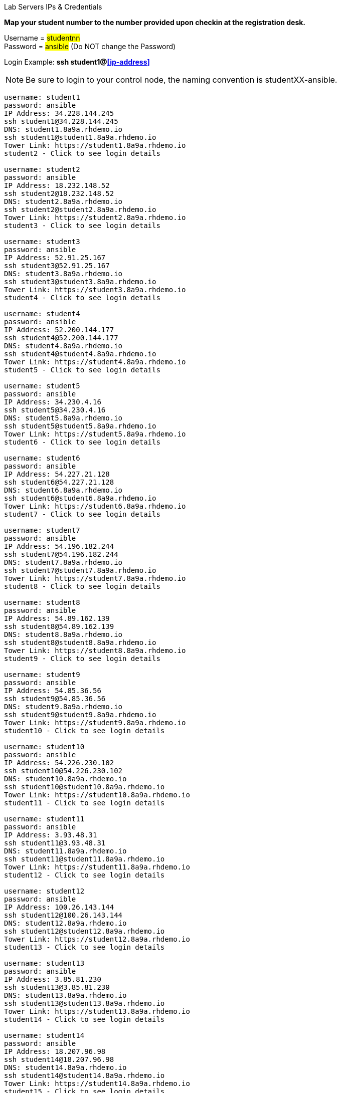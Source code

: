 [.lead]
Lab Servers IPs & Credentials

*Map your student number to the number provided upon checkin at the registration desk.*

Username = #studentnn# +
Password = #ansible# (Do NOT change the Password)

Login Example: *ssh student1@<<ip-address>>*

NOTE: Be sure to login to your control node, the naming convention is studentXX-ansible.

....

username: student1
password: ansible
IP Address: 34.228.144.245
ssh student1@34.228.144.245
DNS: student1.8a9a.rhdemo.io
ssh student1@student1.8a9a.rhdemo.io
Tower Link: https://student1.8a9a.rhdemo.io
student2 - Click to see login details

username: student2
password: ansible
IP Address: 18.232.148.52
ssh student2@18.232.148.52
DNS: student2.8a9a.rhdemo.io
ssh student2@student2.8a9a.rhdemo.io
Tower Link: https://student2.8a9a.rhdemo.io
student3 - Click to see login details

username: student3
password: ansible
IP Address: 52.91.25.167
ssh student3@52.91.25.167
DNS: student3.8a9a.rhdemo.io
ssh student3@student3.8a9a.rhdemo.io
Tower Link: https://student3.8a9a.rhdemo.io
student4 - Click to see login details

username: student4
password: ansible
IP Address: 52.200.144.177
ssh student4@52.200.144.177
DNS: student4.8a9a.rhdemo.io
ssh student4@student4.8a9a.rhdemo.io
Tower Link: https://student4.8a9a.rhdemo.io
student5 - Click to see login details

username: student5
password: ansible
IP Address: 34.230.4.16
ssh student5@34.230.4.16
DNS: student5.8a9a.rhdemo.io
ssh student5@student5.8a9a.rhdemo.io
Tower Link: https://student5.8a9a.rhdemo.io
student6 - Click to see login details

username: student6
password: ansible
IP Address: 54.227.21.128
ssh student6@54.227.21.128
DNS: student6.8a9a.rhdemo.io
ssh student6@student6.8a9a.rhdemo.io
Tower Link: https://student6.8a9a.rhdemo.io
student7 - Click to see login details

username: student7
password: ansible
IP Address: 54.196.182.244
ssh student7@54.196.182.244
DNS: student7.8a9a.rhdemo.io
ssh student7@student7.8a9a.rhdemo.io
Tower Link: https://student7.8a9a.rhdemo.io
student8 - Click to see login details

username: student8
password: ansible
IP Address: 54.89.162.139
ssh student8@54.89.162.139
DNS: student8.8a9a.rhdemo.io
ssh student8@student8.8a9a.rhdemo.io
Tower Link: https://student8.8a9a.rhdemo.io
student9 - Click to see login details

username: student9
password: ansible
IP Address: 54.85.36.56
ssh student9@54.85.36.56
DNS: student9.8a9a.rhdemo.io
ssh student9@student9.8a9a.rhdemo.io
Tower Link: https://student9.8a9a.rhdemo.io
student10 - Click to see login details

username: student10
password: ansible
IP Address: 54.226.230.102
ssh student10@54.226.230.102
DNS: student10.8a9a.rhdemo.io
ssh student10@student10.8a9a.rhdemo.io
Tower Link: https://student10.8a9a.rhdemo.io
student11 - Click to see login details

username: student11
password: ansible
IP Address: 3.93.48.31
ssh student11@3.93.48.31
DNS: student11.8a9a.rhdemo.io
ssh student11@student11.8a9a.rhdemo.io
Tower Link: https://student11.8a9a.rhdemo.io
student12 - Click to see login details

username: student12
password: ansible
IP Address: 100.26.143.144
ssh student12@100.26.143.144
DNS: student12.8a9a.rhdemo.io
ssh student12@student12.8a9a.rhdemo.io
Tower Link: https://student12.8a9a.rhdemo.io
student13 - Click to see login details

username: student13
password: ansible
IP Address: 3.85.81.230
ssh student13@3.85.81.230
DNS: student13.8a9a.rhdemo.io
ssh student13@student13.8a9a.rhdemo.io
Tower Link: https://student13.8a9a.rhdemo.io
student14 - Click to see login details

username: student14
password: ansible
IP Address: 18.207.96.98
ssh student14@18.207.96.98
DNS: student14.8a9a.rhdemo.io
ssh student14@student14.8a9a.rhdemo.io
Tower Link: https://student14.8a9a.rhdemo.io
student15 - Click to see login details

username: student15
password: ansible
IP Address: 54.235.4.66
ssh student15@54.235.4.66
DNS: student15.8a9a.rhdemo.io
ssh student15@student15.8a9a.rhdemo.io
Tower Link: https://student15.8a9a.rhdemo.io
student16 - Click to see login details

username: student16
password: ansible
IP Address: 3.89.105.40
ssh student16@3.89.105.40
DNS: student16.8a9a.rhdemo.io
ssh student16@student16.8a9a.rhdemo.io
Tower Link: https://student16.8a9a.rhdemo.io
student17 - Click to see login details

username: student17
password: ansible
IP Address: 52.23.171.4
ssh student17@52.23.171.4
DNS: student17.8a9a.rhdemo.io
ssh student17@student17.8a9a.rhdemo.io
Tower Link: https://student17.8a9a.rhdemo.io
student18 - Click to see login details

username: student18
password: ansible
IP Address: 3.91.227.55
ssh student18@3.91.227.55
DNS: student18.8a9a.rhdemo.io
ssh student18@student18.8a9a.rhdemo.io
Tower Link: https://student18.8a9a.rhdemo.io
student19 - Click to see login details

username: student19
password: ansible
IP Address: 18.212.205.143
ssh student19@18.212.205.143
DNS: student19.8a9a.rhdemo.io
ssh student19@student19.8a9a.rhdemo.io
Tower Link: https://student19.8a9a.rhdemo.io
student20 - Click to see login details

username: student20
password: ansible
IP Address: 34.224.69.96
ssh student20@34.224.69.96
DNS: student20.8a9a.rhdemo.io
ssh student20@student20.8a9a.rhdemo.io
Tower Link: https://student20.8a9a.rhdemo.io
student21 - Click to see login details

username: student21
password: ansible
IP Address: 54.164.123.3
ssh student21@54.164.123.3
DNS: student21.8a9a.rhdemo.io
ssh student21@student21.8a9a.rhdemo.io
Tower Link: https://student21.8a9a.rhdemo.io
student22 - Click to see login details

username: student22
password: ansible
IP Address: 54.237.214.85
ssh student22@54.237.214.85
DNS: student22.8a9a.rhdemo.io
ssh student22@student22.8a9a.rhdemo.io
Tower Link: https://student22.8a9a.rhdemo.io
student23 - Click to see login details

username: student23
password: ansible
IP Address: 54.91.90.26
ssh student23@54.91.90.26
DNS: student23.8a9a.rhdemo.io
ssh student23@student23.8a9a.rhdemo.io
Tower Link: https://student23.8a9a.rhdemo.io
student24 - Click to see login details

username: student24
password: ansible
IP Address: 18.207.119.242
ssh student24@18.207.119.242
DNS: student24.8a9a.rhdemo.io
ssh student24@student24.8a9a.rhdemo.io
Tower Link: https://student24.8a9a.rhdemo.io
student25 - Click to see login details

username: student25
password: ansible
IP Address: 54.210.209.34
ssh student25@54.210.209.34
DNS: student25.8a9a.rhdemo.io
ssh student25@student25.8a9a.rhdemo.io
Tower Link: https://student25.8a9a.rhdemo.io
student26 - Click to see login details

username: student26
password: ansible
IP Address: 54.146.231.132
ssh student26@54.146.231.132
DNS: student26.8a9a.rhdemo.io
ssh student26@student26.8a9a.rhdemo.io
Tower Link: https://student26.8a9a.rhdemo.io
student27 - Click to see login details

username: student27
password: ansible
IP Address: 18.234.233.175
ssh student27@18.234.233.175
DNS: student27.8a9a.rhdemo.io
ssh student27@student27.8a9a.rhdemo.io
Tower Link: https://student27.8a9a.rhdemo.io
student28 - Click to see login details

username: student28
password: ansible
IP Address: 54.92.213.2
ssh student28@54.92.213.2
DNS: student28.8a9a.rhdemo.io
ssh student28@student28.8a9a.rhdemo.io
Tower Link: https://student28.8a9a.rhdemo.io
student29 - Click to see login details

username: student29
password: ansible
IP Address: 34.235.138.166
ssh student29@34.235.138.166
DNS: student29.8a9a.rhdemo.io
ssh student29@student29.8a9a.rhdemo.io
Tower Link: https://student29.8a9a.rhdemo.io
student30 - Click to see login details

username: student30
password: ansible
IP Address: 54.234.48.221
ssh student30@54.234.48.221
DNS: student30.8a9a.rhdemo.io
ssh student30@student30.8a9a.rhdemo.io
Tower Link: https://student30.8a9a.rhdemo.io
student31 - Click to see login details

username: student31
password: ansible
IP Address: 54.163.24.235
ssh student31@54.163.24.235
DNS: student31.8a9a.rhdemo.io
ssh student31@student31.8a9a.rhdemo.io
Tower Link: https://student31.8a9a.rhdemo.io
student32 - Click to see login details

username: student32
password: ansible
IP Address: 54.91.93.225
ssh student32@54.91.93.225
DNS: student32.8a9a.rhdemo.io
ssh student32@student32.8a9a.rhdemo.io
Tower Link: https://student32.8a9a.rhdemo.io
student33 - Click to see login details

username: student33
password: ansible
IP Address: 34.224.168.146
ssh student33@34.224.168.146
DNS: student33.8a9a.rhdemo.io
ssh student33@student33.8a9a.rhdemo.io
Tower Link: https://student33.8a9a.rhdemo.io
student34 - Click to see login details

username: student34
password: ansible
IP Address: 3.208.23.153
ssh student34@3.208.23.153
DNS: student34.8a9a.rhdemo.io
ssh student34@student34.8a9a.rhdemo.io
Tower Link: https://student34.8a9a.rhdemo.io
student35 - Click to see login details

username: student35
password: ansible
IP Address: 54.147.133.171
ssh student35@54.147.133.171
DNS: student35.8a9a.rhdemo.io
ssh student35@student35.8a9a.rhdemo.io
Tower Link: https://student35.8a9a.rhdemo.io
student36 - Click to see login details

username: student36
password: ansible
IP Address: 3.93.171.204
ssh student36@3.93.171.204
DNS: student36.8a9a.rhdemo.io
ssh student36@student36.8a9a.rhdemo.io
Tower Link: https://student36.8a9a.rhdemo.io
student37 - Click to see login details

username: student37
password: ansible
IP Address: 54.167.16.107
ssh student37@54.167.16.107
DNS: student37.8a9a.rhdemo.io
ssh student37@student37.8a9a.rhdemo.io
Tower Link: https://student37.8a9a.rhdemo.io
student38 - Click to see login details

username: student38
password: ansible
IP Address: 3.90.41.160
ssh student38@3.90.41.160
DNS: student38.8a9a.rhdemo.io
ssh student38@student38.8a9a.rhdemo.io
Tower Link: https://student38.8a9a.rhdemo.io
student39 - Click to see login details

username: student39
password: ansible
IP Address: 52.72.70.229
ssh student39@52.72.70.229
DNS: student39.8a9a.rhdemo.io
ssh student39@student39.8a9a.rhdemo.io
Tower Link: https://student39.8a9a.rhdemo.io
student40 - Click to see login details

username: student40
password: ansible
IP Address: 52.73.75.9
ssh student40@52.73.75.9
DNS: student40.8a9a.rhdemo.io
ssh student40@student40.8a9a.rhdemo.io
Tower Link: https://student40.8a9a.rhdemo.io
student41 - Click to see login details

username: student41
password: ansible
IP Address: 3.85.81.104
ssh student41@3.85.81.104
DNS: student41.8a9a.rhdemo.io
ssh student41@student41.8a9a.rhdemo.io
Tower Link: https://student41.8a9a.rhdemo.io
student42 - Click to see login details

username: student42
password: ansible
IP Address: 34.224.90.143
ssh student42@34.224.90.143
DNS: student42.8a9a.rhdemo.io
ssh student42@student42.8a9a.rhdemo.io
Tower Link: https://student42.8a9a.rhdemo.io
student43 - Click to see login details

username: student43
password: ansible
IP Address: 54.204.89.244
ssh student43@54.204.89.244
DNS: student43.8a9a.rhdemo.io
ssh student43@student43.8a9a.rhdemo.io
Tower Link: https://student43.8a9a.rhdemo.io
student44 - Click to see login details

username: student44
password: ansible
IP Address: 54.87.47.145
ssh student44@54.87.47.145
DNS: student44.8a9a.rhdemo.io
ssh student44@student44.8a9a.rhdemo.io
Tower Link: https://student44.8a9a.rhdemo.io
student45 - Click to see login details

username: student45
password: ansible
IP Address: 184.72.148.139
ssh student45@184.72.148.139
DNS: student45.8a9a.rhdemo.io
ssh student45@student45.8a9a.rhdemo.io
Tower Link: https://student45.8a9a.rhdemo.io
student46 - Click to see login details

username: student46
password: ansible
IP Address: 18.208.130.240
ssh student46@18.208.130.240
DNS: student46.8a9a.rhdemo.io
ssh student46@student46.8a9a.rhdemo.io
Tower Link: https://student46.8a9a.rhdemo.io
student47 - Click to see login details

username: student47
password: ansible
IP Address: 34.234.97.226
ssh student47@34.234.97.226
DNS: student47.8a9a.rhdemo.io
ssh student47@student47.8a9a.rhdemo.io
Tower Link: https://student47.8a9a.rhdemo.io
student48 - Click to see login details

username: student48
password: ansible
IP Address: 18.208.171.156
ssh student48@18.208.171.156
DNS: student48.8a9a.rhdemo.io
ssh student48@student48.8a9a.rhdemo.io
Tower Link: https://student48.8a9a.rhdemo.io
student49 - Click to see login details

username: student49
password: ansible
IP Address: 54.91.100.151
ssh student49@54.91.100.151
DNS: student49.8a9a.rhdemo.io
ssh student49@student49.8a9a.rhdemo.io
Tower Link: https://student49.8a9a.rhdemo.io
student50 - Click to see login details

username: student50
password: ansible
IP Address: 107.20.58.105
ssh student50@107.20.58.105
DNS: student50.8a9a.rhdemo.io
ssh student50@student50.8a9a.rhdemo.io
Tower Link: https://student50.8a9a.rhdemo.io